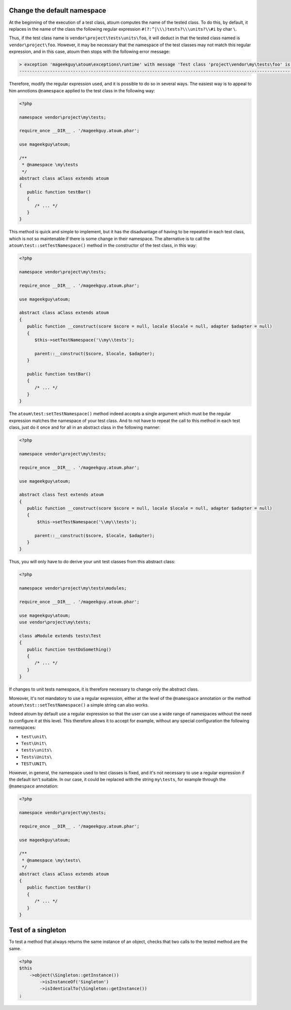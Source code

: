 
.. _cookbook_change_default-namespace:

Change the default namespace
**********************************

At the beginning of the execution of a test class, atoum computes the name of the tested class. To do this, by default, it replaces in the name of the class the following regular expression ``#(?:^|\\\)tests?\\\units?\\#i`` by char ``\``.

Thus, if the test class name is ``vendor\project\tests\units\foo``, it will deduct in that the tested class named  is ``vendor\project\foo``. However, it may be necessary that the namespace of the test classes may not match this regular expression, and in this case, atoum then stops with the following error message:

.. code-block:: shell

   > exception 'mageekguy\atoum\exceptions\runtime' with message 'Test class 'project\vendor\my\tests\foo' is not in a namespace which match pattern '#(?:^|\\)ests?\\unit?s\#i'' in /path/to/unit/tests/foo.php
   -------------------------------------------------------------------------------------------------------------------------------------------------------------------------------------------------------------


Therefore, modify the regular expression used, and it is possible to do so in several ways. The easiest way is to appeal to him annotions ``@namespace`` applied to the test class in the following way:

.. code-block:: php

   <?php

   namespace vendor\project\my\tests;

   require_once __DIR__ . '/mageekguy.atoum.phar';

   use mageekguy\atoum;

   /**
    * @namespace \my\tests
    */
   abstract class aClass extends atoum
   {
      public function testBar()
      {
         /* ... */
      }
   }


This method is quick and simple to implement, but it has the disadvantage of having to be repeated in each test class, which is not so maintenable if there is some change in their namespace. The alternative is to call the ``atoum\test::setTestNamespace()`` method in the constructor of the test class, in this way:
 

.. code-block:: php

   <?php

   namespace vendor\project\my\tests;

   require_once __DIR__ . '/mageekguy.atoum.phar';

   use mageekguy\atoum;

   abstract class aClass extends atoum
   {
      public function __construct(score $score = null, locale $locale = null, adapter $adapter = null)
      {
         $this->setTestNamespace('\\my\\tests');

         parent::__construct($score, $locale, $adapter);
      }

      public function testBar()
      {
         /* ... */
      }
   }


The ``atoum\test:setTestNamespace()`` method indeed accepts a single argument which must be the regular expression matches the namespace of your test class. And to not have to repeat the call to this method in each test class, just do it once and for all in an abstract class in the following manner:

.. code-block:: php

   <?php

   namespace vendor\project\my\tests;

   require_once __DIR__ . '/mageekguy.atoum.phar';

   use mageekguy\atoum;

   abstract class Test extends atoum
   {
      public function __construct(score $score = null, locale $locale = null, adapter $adapter = null)
      {
          $this->setTestNamespace('\\my\\tests');

         parent::__construct($score, $locale, $adapter);
      }
   }


Thus, you will only have to do derive your unit test classes from this abstract class:

.. code-block:: php

   <?php

   namespace vendor\project\my\tests\modules;

   require_once __DIR__ . '/mageekguy.atoum.phar';

   use mageekguy\atoum;
   use vendor\project\my\tests;

   class aModule extends tests\Test
   {
      public function testDoSomething()
      {
         /* ... */
      }
   }


If changes to unit tests namespace, it is therefore necessary to change only the abstract class.

Moreover, it's not mandatory to use a regular expression, either at the level of the ``@namespace`` annotation or the method ``atoum\test::setTestNamespace()`` a simple string can also works.

Indeed atoum by default use a regular expression so that the user can use a wide range of namespaces without the need to configure it at this level. This therefore allows it to accept for example, without any special configuration the following namespaces:

* ``test\unit\``
* ``Test\Unit\``
* ``tests\units\``
* ``Tests\Units\``
* ``TEST\UNIT\``

However, in general, the namespace used to test classes is fixed, and it's not necessary to use a regular expression if the default isn't suitable. In our case, it could be replaced with the string ``my\tests``, for example through the ``@namespace`` annotation:

.. code-block:: php

   <?php

   namespace vendor\project\my\tests;

   require_once __DIR__ . '/mageekguy.atoum.phar';

   use mageekguy\atoum;

   /**
    * @namespace \my\tests\
    */
   abstract class aClass extends atoum
   {
      public function testBar()
      {
         /* ... */
      }
   }



.. _cookbook_singleton:

Test of a singleton
*******************

To test a method that always returns the same instance of an object, checks that two calls to the tested method are the same.

.. code-block:: php

   <?php
   $this
       ->object(\Singleton::getInstance())
           ->isInstanceOf('Singleton')
           ->isIdenticalTo(\Singleton::getInstance())
   ;
